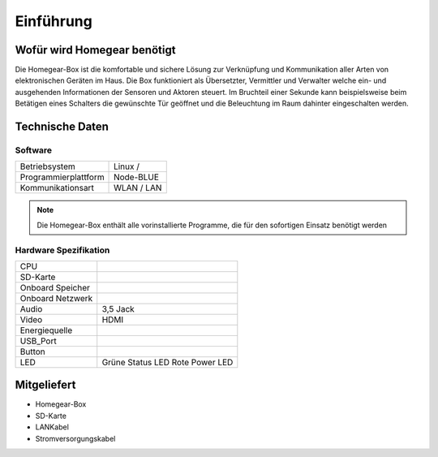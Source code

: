 Einführung
**********

Wofür wird Homegear benötigt
============================

Die Homegear-Box ist die komfortable und sichere Lösung zur Verknüpfung und 
Kommunikation aller Arten von elektronischen Geräten im Haus.
Die Box funktioniert als Übersetzter, Vermittler und Verwalter welche 
ein- und ausgehenden Informationen der Sensoren und Aktoren steuert.
Im Bruchteil einer Sekunde kann beispielsweise beim Betätigen eines
Schalters die gewünschte Tür geöffnet und die Beleuchtung im Raum dahinter
eingeschalten werden.

Technische Daten
================

Software
--------
+----------------------------+---------------------------+
|Betriebsystem               |Linux /                    |
+----------------------------+---------------------------+
|Programmierplattform        |Node-BLUE                  |
+----------------------------+---------------------------+
|Kommunikationsart           |WLAN / LAN                 |
+----------------------------+---------------------------+

.. note:: Die Homegear-Box enthält alle vorinstallierte Programme, die für den sofortigen Einsatz benötigt werden

Hardware Spezifikation
----------------------

+----------------------------+---------------------------+
|CPU                         |                           |
+----------------------------+---------------------------+
|SD-Karte                    |                           |
+----------------------------+---------------------------+
|Onboard Speicher            |                           |
+----------------------------+---------------------------+
|Onboard Netzwerk            |                           |
+----------------------------+---------------------------+
|Audio                       |3,5 Jack                   |
+----------------------------+---------------------------+
|Video                       |HDMI                       |
+----------------------------+---------------------------+
|Energiequelle               |                           |
+----------------------------+---------------------------+
|USB_Port                    |                           |
+----------------------------+---------------------------+
|Button                      |                           |
+----------------------------+---------------------------+
|LED                         |Grüne Status LED           |
|                            |Rote Power LED             |
+----------------------------+---------------------------+

Mitgeliefert
============

* Homegear-Box

* SD-Karte

* LANKabel

* Stromversorgungskabel





